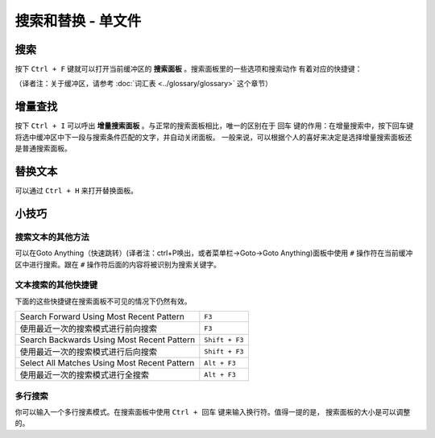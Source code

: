================================
搜索和替换 - 单文件
================================

.. _snr-search-buffer:

搜索
=========

按下 ``Ctrl + F`` 键就可以打开当前缓冲区的 **搜索面板** 。搜索面板里的一些选项和搜索动作
有着对应的快捷键：

==========================	===========
开/关正则表达式选项           ``Alt + R``
开/关大小写敏感选项           ``Alt + C``
开/关精确匹配选项             ``Alt + W``
查找下一个                    ``Enter``
查找上一个                    ``Shift + Enter``
查找全部                      ``Alt + Enter``
==========================	===========

（译者注：关于缓冲区，请参考 :doc:`词汇表 <../glossary/glossary>` 这个章节）

.. _snr-incremental-search-buffer:

增量查找
==================

按下 ``Ctrl + I`` 可以呼出 **增量搜索面板** 。与正常的搜索面板相比，唯一的区别在于 ``回车``
键的作用：在增量搜索中，按下回车键将选中缓冲区中下一段与搜索条件匹配的文字，并自动关闭面板。
一般来说，可以根据个人的喜好来决定是选择增量搜索面板还是普通搜索面板。


.. _snr-replace-buffer:

替换文本
==============

可以通过 ``Ctrl + H`` 来打开替换面板。

==========================	=======================
替换全部内容：                ``Ctrl + Alt + Enter``
==========================	=======================

.. xxx no key binding for replacing once?


.. _snr-tips-buffer:

小技巧
========

搜索文本的其他方法
----------------------------------

.. todo: link to goto anything section

可以在Goto Anything（快速跳转）(译者注：ctrl+P唤出，或者菜单栏->Goto->Goto Anything)面板中使用 ``#`` 操作符在当前缓冲区中进行搜索。跟在 ``#``
操作符后面的内容将被识别为搜索关键字。

文本搜索的其他快捷键
---------------------------------------

下面的这些快捷键在搜索面板不可见的情况下仍然有效。

===============================================	==============
Search Forward Using Most Recent Pattern 		``F3``
使用最近一次的搜索模式进行前向搜索                 ``F3``
Search Backwards Using Most Recent Pattern		``Shift + F3``
使用最近一次的搜索模式进行后向搜索                 ``Shift + F3``
Select All Matches Using Most Recent Pattern	``Alt + F3``
使用最近一次的搜索模式进行全搜索                   ``Alt + F3``
===============================================	==============

.. search under cursor ??

多行搜索
----------------

你可以输入一个多行搜素模式。在搜索面板中使用 ``Ctrl + 回车`` 键来输入换行符。值得一提的是，
搜索面板的大小是可以调整的。
